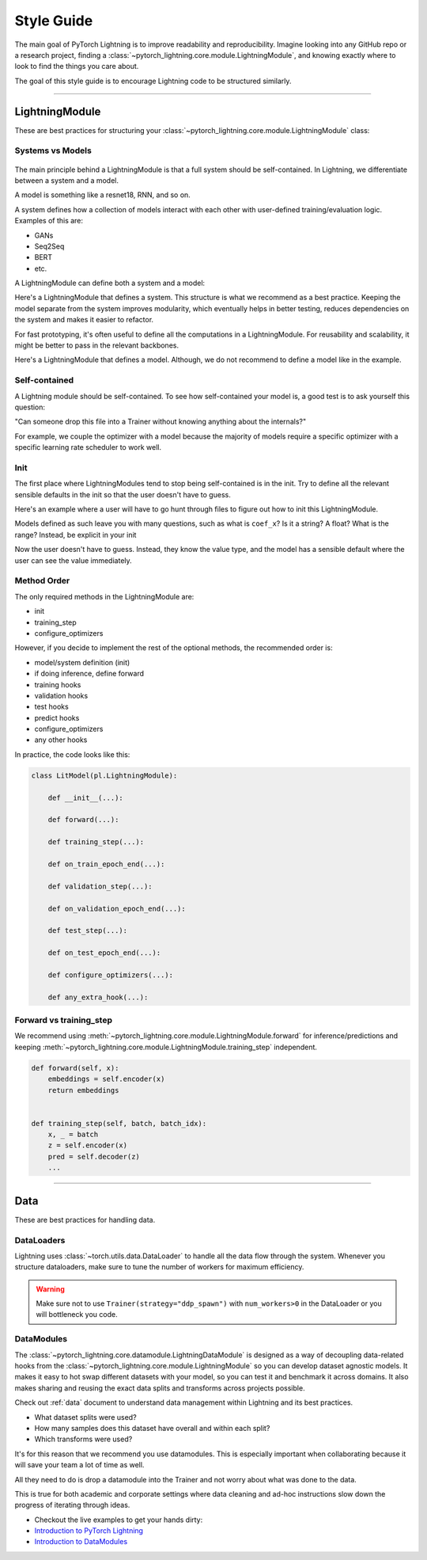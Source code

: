 ###########
Style Guide
###########
The main goal of PyTorch Lightning is to improve readability and reproducibility. Imagine looking into any GitHub repo or a research project,
finding a :class:`~pytorch_lightning.core.module.LightningModule`, and knowing exactly where to look to find the things you care about.

The goal of this style guide is to encourage Lightning code to be structured similarly.

--------------

***************
LightningModule
***************

These are best practices for structuring your :class:`~pytorch_lightning.core.module.LightningModule` class:

Systems vs Models
=================

.. figure:: https://pl-bolts-doc-images.s3.us-east-2.amazonaws.com/pl_docs/model_system.png
    :width: 400

The main principle behind a LightningModule is that a full system should be self-contained.
In Lightning, we differentiate between a system and a model.

A model is something like a resnet18, RNN, and so on.

A system defines how a collection of models interact with each other with user-defined training/evaluation logic. Examples of this are:

* GANs
* Seq2Seq
* BERT
* etc.

A LightningModule can define both a system and a model:

Here's a LightningModule that defines a system. This structure is what we recommend as a best practice. Keeping the model separate from the system improves
modularity, which eventually helps in better testing, reduces dependencies on the system and makes it easier to refactor.

.. testcode::

    class Encoder(nn.Module):
        ...


    class Decoder(nn.Module):
        ...


    class AutoEncoder(nn.Module):
        def __init__(self):
            super().__init__()
            self.encoder = Encoder()
            self.decoder = Decoder()

        def forward(self, x):
            return self.encoder(x)


    class AutoEncoderSystem(LightningModule):
        def __init__(self):
            super().__init__()
            self.auto_encoder = AutoEncoder()


For fast prototyping, it's often useful to define all the computations in a LightningModule. For reusability
and scalability, it might be better to pass in the relevant backbones.

Here's a LightningModule that defines a model. Although, we do not recommend to define a model like in the example.

.. testcode::

    class LitModel(LightningModule):
        def __init__(self):
            super().__init__()
            self.layer_1 = nn.Linear()
            self.layer_2 = nn.Linear()
            self.layer_3 = nn.Linear()


Self-contained
==============

A Lightning module should be self-contained. To see how self-contained your model is, a good test is to ask
yourself this question:

"Can someone drop this file into a Trainer without knowing anything about the internals?"

For example, we couple the optimizer with a model because the majority of models require a specific optimizer with
a specific learning rate scheduler to work well.

Init
====
The first place where LightningModules tend to stop being self-contained is in the init. Try to define all the relevant
sensible defaults in the init so that the user doesn't have to guess.

Here's an example where a user will have to go hunt through files to figure out how to init this LightningModule.

.. testcode::

    class LitModel(LightningModule):
        def __init__(self, params):
            self.lr = params.lr
            self.coef_x = params.coef_x

Models defined as such leave you with many questions, such as what is ``coef_x``? Is it a string? A float? What is the range?
Instead, be explicit in your init

.. testcode::

    class LitModel(LightningModule):
        def __init__(self, encoder: nn.Module, coef_x: float = 0.2, lr: float = 1e-3):
            ...

Now the user doesn't have to guess. Instead, they know the value type, and the model has a sensible default where the
user can see the value immediately.


Method Order
============
The only required methods in the LightningModule are:

* init
* training_step
* configure_optimizers

However, if you decide to implement the rest of the optional methods, the recommended order is:

* model/system definition (init)
* if doing inference, define forward
* training hooks
* validation hooks
* test hooks
* predict hooks
* configure_optimizers
* any other hooks

In practice, the code looks like this:

.. code-block::

    class LitModel(pl.LightningModule):

        def __init__(...):

        def forward(...):

        def training_step(...):

        def on_train_epoch_end(...):

        def validation_step(...):

        def on_validation_epoch_end(...):

        def test_step(...):

        def on_test_epoch_end(...):

        def configure_optimizers(...):

        def any_extra_hook(...):


Forward vs training_step
========================

We recommend using :meth:`~pytorch_lightning.core.module.LightningModule.forward` for inference/predictions and keeping
:meth:`~pytorch_lightning.core.module.LightningModule.training_step` independent.

.. code-block:: python

    def forward(self, x):
        embeddings = self.encoder(x)
        return embeddings


    def training_step(self, batch, batch_idx):
        x, _ = batch
        z = self.encoder(x)
        pred = self.decoder(z)
        ...


--------------

****
Data
****

These are best practices for handling data.

DataLoaders
===========

Lightning uses :class:`~torch.utils.data.DataLoader` to handle all the data flow through the system. Whenever you structure dataloaders,
make sure to tune the number of workers for maximum efficiency.

.. warning:: Make sure not to use ``Trainer(strategy="ddp_spawn")`` with ``num_workers>0`` in the DataLoader or you will bottleneck you code.

DataModules
===========

The :class:`~pytorch_lightning.core.datamodule.LightningDataModule` is designed as a way of decoupling data-related
hooks from the :class:`~pytorch_lightning.core.module.LightningModule` so you can develop dataset agnostic models. It makes it easy to hot swap different
datasets with your model, so you can test it and benchmark it across domains. It also makes sharing and reusing the exact data splits and transforms across projects possible.

Check out :ref:`data` document to understand data management within Lightning and its best practices.

* What dataset splits were used?
* How many samples does this dataset have overall and within each split?
* Which transforms were used?

It's for this reason that we recommend you use datamodules. This is especially important when collaborating because
it will save your team a lot of time as well.

All they need to do is drop a datamodule into the Trainer and not worry about what was done to the data.

This is true for both academic and corporate settings where data cleaning and ad-hoc instructions slow down the progress
of iterating through ideas.

- Checkout the live examples to get your hands dirty:
- `Introduction to PyTorch Lightning <https://pytorch-lightning.readthedocs.io/en/stable/notebooks/lightning_examples/mnist-hello-world.html>`_
- `Introduction to DataModules <https://pytorch-lightning.readthedocs.io/en/stable/notebooks/lightning_examples/datamodules.html>`_
